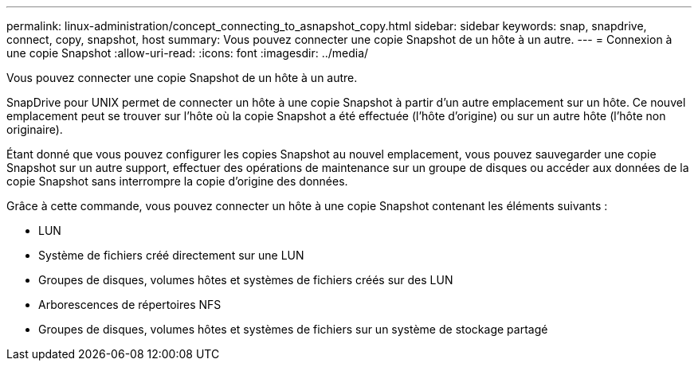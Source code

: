 ---
permalink: linux-administration/concept_connecting_to_asnapshot_copy.html 
sidebar: sidebar 
keywords: snap, snapdrive, connect, copy, snapshot, host 
summary: Vous pouvez connecter une copie Snapshot de un hôte à un autre. 
---
= Connexion à une copie Snapshot
:allow-uri-read: 
:icons: font
:imagesdir: ../media/


[role="lead"]
Vous pouvez connecter une copie Snapshot de un hôte à un autre.

SnapDrive pour UNIX permet de connecter un hôte à une copie Snapshot à partir d'un autre emplacement sur un hôte. Ce nouvel emplacement peut se trouver sur l'hôte où la copie Snapshot a été effectuée (l'hôte d'origine) ou sur un autre hôte (l'hôte non originaire).

Étant donné que vous pouvez configurer les copies Snapshot au nouvel emplacement, vous pouvez sauvegarder une copie Snapshot sur un autre support, effectuer des opérations de maintenance sur un groupe de disques ou accéder aux données de la copie Snapshot sans interrompre la copie d'origine des données.

Grâce à cette commande, vous pouvez connecter un hôte à une copie Snapshot contenant les éléments suivants :

* LUN
* Système de fichiers créé directement sur une LUN
* Groupes de disques, volumes hôtes et systèmes de fichiers créés sur des LUN
* Arborescences de répertoires NFS
* Groupes de disques, volumes hôtes et systèmes de fichiers sur un système de stockage partagé


